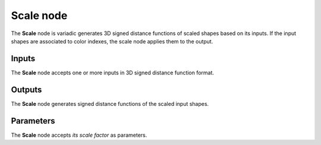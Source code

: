Scale node
..........

The **Scale** node is variadic generates 3D signed distance functions of scaled shapes
based on its inputs. If the input shapes are associated to color indexes, the
scale node applies them to the output.

.. image:: images/node_3d_sdf_transforms_scale.png
	:align: center

Inputs
::::::

The **Scale** node accepts one or more inputs in 3D signed distance function format.

Outputs
:::::::

The **Scale** node generates signed distance functions of the
scaled input shapes.

Parameters
::::::::::

The **Scale** node accepts *its scale factor* as parameters.
